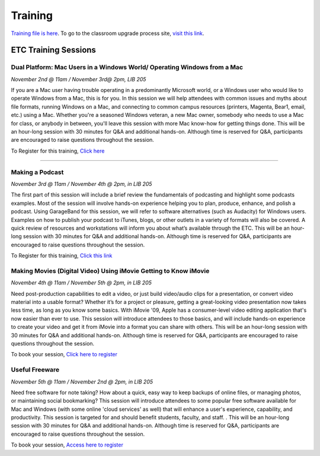 ========
Training
========

`Training file is here </static/pdf/Training_Manual.pdf>`_. To go to the classroom upgrade process site, `visit this link </classroom_upgrade_process.html>`_.


ETC Training Sessions
========================

Dual Platform: Mac Users in a Windows World/ Operating Windows from a Mac
----------------------------------------------------------------------------

*November 2nd @ 11am / November 3rd@ 2pm, LIB 205*

If you are a Mac user having trouble operating in a predominantly Microsoft world, or a Windows user who would like to operate Windows from a Mac, this is for you.  In this session we will help attendees with common issues and myths about file formats, running Windows on a Mac, and connecting to common campus resources (printers, Magenta, Bear1, email, etc.) using a Mac. Whether you're a seasoned Windows veteran, a new Mac owner, somebody who needs to use a Mac for class, or anybody in between, you'll leave this session with more Mac know-how for getting things done.  This will be an hour-long session with 30 minutes for Q&A and additional hands-on.  Although time is reserved for Q&A, participants are encouraged to raise questions throughout the session.

To Register for this training, `Click here <https://www.secure.missouristate.edu/idp/courses/IDP5100.asp?Code=ETC761&who=ETC>`_

-------------------------------------------------------------------------------------------

Making a Podcast
------------------
*November 3rd @ 11am / November 4th @ 2pm, in LIB 205*

The first part of this session will include a brief review the fundamentals of podcasting and highlight some podcasts examples.  Most of the session will involve hands-on experience helping you to plan, produce, enhance, and polish a podcast.  Using GarageBand for this session, we will refer to software alternatives (such as Audacity) for Windows users.  Examples on how to publish your podcast to iTunes, blogs, or other outlets in a variety of formats will also be covered.   A quick review of resources and workstations will inform you about what’s available through the ETC. This will be an hour-long session with 30 minutes for Q&A and additional hands-on.  Although time is reserved for Q&A, participants are encouraged to raise questions throughout the session.

To Register for this training, `Click this link <https://www.secure.missouristate.edu/idp/courses/IDP5100.asp?Code=ETC751&who=ETC>`_

Making Movies (Digital Video) Using iMovie Getting to Know iMovie
-------------------------------------------------------------------
*November 4th @ 11am / November 5th @ 2pm, in LIB 205*

Need post-production capabilities to edit a video, or just build video/audio clips for a presentation, or convert video material into a usable format? Whether it’s for a project or pleasure, getting a great-looking video presentation now takes less time, as long as you know some basics.  With iMovie '09, Apple has a consumer-level video editing application that's now easier than ever to use.  This session will introduce attendees to those basics, and will include hands-on experience to create your video and get it from iMovie into a format you can share with others.  This will be an hour-long session with 30 minutes for Q&A and additional hands-on.  Although time is reserved for Q&A, participants are encouraged to raise questions throughout the session.

To book your session, `Click here to register <https://www.secure.missouristate.edu/idp/courses/IDP5100.asp?Code=ETC780&who=ETC>`_

Useful Freeware
------------------
*November 5th @ 11am / November 2nd @ 2pm, in LIB 205*

Need free software for note taking?  How about a quick, easy way to keep backups of online files, or managing photos, or maintaining social bookmarking?  This session will introduce attendees to some popular free software available for Mac and Windows (with some online 'cloud services' as well) that will enhance a user's experience, capability, and productivity. This session is targeted for and should benefit students, faculty, and staff. .  This will be an hour-long session with 30 minutes for Q&A and additional hands-on.  Although time is reserved for Q&A, participants are encouraged to raise questions throughout the session.

To book your session, `Access here to register <https://www.secure.missouristate.edu/idp/courses/IDP5100.asp?Code=ETC721&who=ETC>`_
